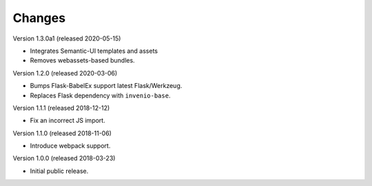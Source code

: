 ..
    This file is part of Invenio.
    Copyright (C) 2015-2018 CERN.

    Invenio is free software; you can redistribute it and/or modify it
    under the terms of the MIT License; see LICENSE file for more details.

Changes
=======

Version 1.3.0a1 (released 2020-05-15)

- Integrates Semantic-UI templates and assets
- Removes webassets-based bundles.

Version 1.2.0 (released 2020-03-06)

- Bumps Flask-BabelEx support latest Flask/Werkzeug.
- Replaces Flask dependency with ``invenio-base``.

Version 1.1.1 (released 2018-12-12)

- Fix an incorrect JS import.

Version 1.1.0 (released 2018-11-06)

- Introduce webpack support.

Version 1.0.0 (released 2018-03-23)

- Initial public release.
